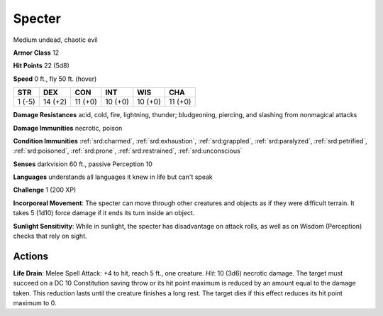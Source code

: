 
.. _srd:specter:

Specter
-------

Medium undead, chaotic evil

**Armor Class** 12

**Hit Points** 22 (5d8)

**Speed** 0 ft., fly 50 ft. (hover)

+----------+-----------+-----------+-----------+-----------+-----------+
| STR      | DEX       | CON       | INT       | WIS       | CHA       |
+==========+===========+===========+===========+===========+===========+
| 1 (-5)   | 14 (+2)   | 11 (+0)   | 10 (+0)   | 10 (+0)   | 11 (+0)   |
+----------+-----------+-----------+-----------+-----------+-----------+

**Damage Resistances** acid, cold, fire, lightning, thunder;
bludgeoning, piercing, and slashing from nonmagical attacks

**Damage Immunities** necrotic, poison

**Condition Immunities** :ref:`srd:charmed`, :ref:`srd:exhaustion`, :ref:`srd:grappled`, :ref:`srd:paralyzed`,
:ref:`srd:petrified`, :ref:`srd:poisoned`, :ref:`srd:prone`, :ref:`srd:restrained`, :ref:`srd:unconscious`

**Senses** darkvision 60 ft., passive Perception 10

**Languages** understands all languages it knew in life but can't speak

**Challenge** 1 (200 XP)

**Incorporeal Movement**: The specter can move through other creatures
and objects as if they were difficult terrain. It takes 5 (1d10) force
damage if it ends its turn inside an object.

**Sunlight Sensitivity**:
While in sunlight, the specter has disadvantage on attack rolls, as well
as on Wisdom (Perception) checks that rely on sight.

Actions
~~~~~~~~~~~~~~~~~~~~~~~~~~~~~~~~~

**Life Drain**: Melee Spell Attack: +4 to hit, reach 5 ft., one
creature. *Hit*: 10 (3d6) necrotic damage. The target must succeed on a
DC 10 Constitution saving throw or its hit point maximum is reduced by
an amount equal to the damage taken. This reduction lasts until the
creature finishes a long rest. The target dies if this effect reduces
its hit point maximum to 0.
